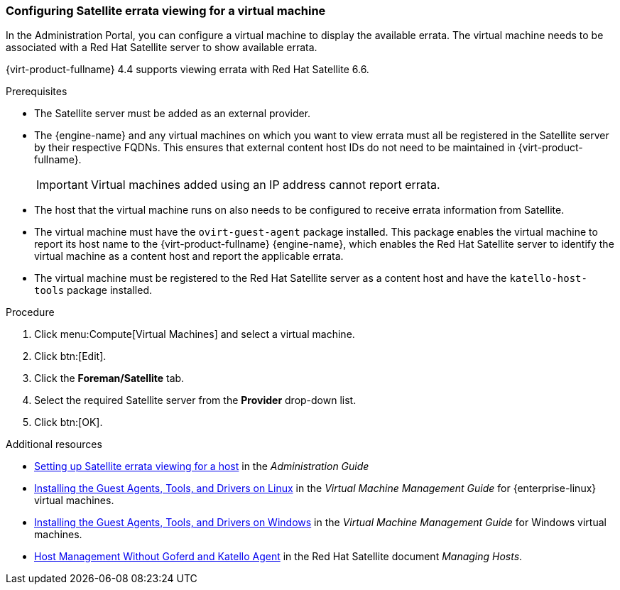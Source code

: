 [[Configuring_Satellite_Errata]]
=== Configuring Satellite errata viewing for a virtual machine

In the Administration Portal, you can configure a virtual machine to display the available errata. The virtual machine needs to be associated with a Red Hat Satellite server to show available errata.

{virt-product-fullname} 4.4 supports viewing errata with Red Hat Satellite 6.6.

.Prerequisites

* The Satellite server must be added as an external provider.
* The {engine-name} and any virtual machines on which you want to view errata must all be registered in the Satellite server by their respective FQDNs. This ensures that external content host IDs do not need to be maintained in {virt-product-fullname}.
+
[IMPORTANT]
====
Virtual machines added using an IP address cannot report errata.
====
* The host that the virtual machine runs on also needs to be configured to receive errata information from Satellite.
* The virtual machine must have the `ovirt-guest-agent` package installed. This package enables the virtual machine to report its host name to the {virt-product-fullname} {engine-name}, which enables the Red Hat Satellite server to identify the virtual machine as a content host and report the applicable errata.
* The virtual machine must be registered to the Red Hat Satellite server as a content host and have the `katello-host-tools` package installed.

.Procedure

. Click menu:Compute[Virtual Machines] and select a virtual machine.
. Click btn:[Edit].
. Click the *Foreman/Satellite* tab.
. Select the required Satellite server from the *Provider* drop-down list.
. Click btn:[OK].

.Additional resources

* link:{URL_virt_product_docs}administration_guide/index.html#Configuring_Satellite_Errata_Management_for_a_Host[Setting up Satellite errata viewing for a host] in the _Administration Guide_
* link:{URL_virt_product_docs}virtual_machine_management_guide/index.html#Installing_the_Guest_Agents_and_Drivers_on_Red_Hat_Enterprise_Linux[Installing the Guest Agents, Tools, and Drivers on Linux] in the _Virtual Machine Management Guide_ for {enterprise-linux} virtual machines.
* link:{URL_virt_product_docs}virtual_machine_management_guide/index.html#Installing_the_Guest_Agents_and_Drivers_on_Windows[Installing the Guest Agents, Tools, and Drivers on Windows] in the _Virtual Machine Management Guide_ for Windows virtual machines.
* link:{URL_satellite_docs}html/managing_hosts/host-management-without-goferd-and-katello-agent_managing-hosts[Host Management Without Goferd and Katello Agent] in the Red Hat Satellite document _Managing Hosts_.
